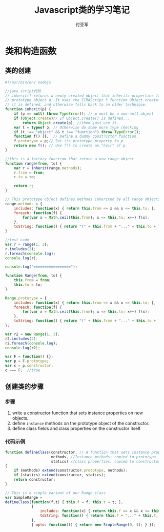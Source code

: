 #+TITLE: Javascript类的学习笔记
#+AUTHOR: 付亚军
#+STARTUP: hidestars


* 类和构造函数

** 类的创建

   #+BEGIN_SRC javascript :tangle test1.js
     #!/usr/bin/env nodejs

     //java script代码
     // inherit() returns a newly created object that inherits properties from the
     // prototype object p. It uses the ECMAScript 5 function Object.create() if
     // it is defined, and otherwise falls back to an older technique.
     function inherit(p) {
         if (p == null) throw TypeError(); // p must be a non-null object
         if (Object.create)// If Object.create() is defined...
             return Object.create(p); //then just use it.
         var t = typeof p; // Otherwise do some more type checking
         if (t !== "object" && t !== "function") throw TypeError();
         function f() {};  // Define a dummy constructor function.
         f.prototype = p;// Set its prototype property to p.
         return new f(); // Use f() to create an "heir" of p.
     }

     //this is a factory function that return a new range object
     function range(from, to) {
         var r = inherit(range.methods);
         r.from = from;
         r.to = to;

         return r;
     }

     // This prototype object defines methods inherited by all range objects.
     range.methods = {
         includes: function(x) { return this.from <= x && x <= this.to; },
         foreach: function(f) {
             for(var x = Math.ceil(this.from); x <= this.to; x++) f(x);
         },
         toString: function() { return "(" + this.from + "..." + this.to + ")"; }
     }

     //test code
     var r = range(1, 3);
     r.includes(2);
     r.foreach(console.log);
     console.log(r);

     console.log("=================");

     function Range(from, to) {
         this.from = from;
         this.to = to;
     }

     Range.prototype = {
         includes: function(x) { return this.from <= x && x <= this.to; },
         foreach: function(f) {
             for(var x = Math.ceil(this.from); x <= this.to; x++) f(x);
         },
         toString: function() { return "(" + this.from + "..." + this.to + ")"; }   
     };

     var r2 = new Range(1, 3);
     r2.includes(2);
     r2.foreach(console.log);
     console.log(r2);

     var F = function() {}; 
     var p = F.prototype;  
     var c = p.constructor;
     c === F;  //true

   #+END_SRC

** 创建类的步骤
*** 步骤
    1. write a constructor function that sets instance properties on
       new objects.
    2. define =instance= methods on the prototype object of the
       constructor.
    3. define class fields and class properties on the constructor
       itself.
*** 代码示例

    #+BEGIN_SRC javascript
      function defineClass(constructor, // A function that sets instance properties
                           methods, //Instance methods: copied to prototype
                           statics) //class properties: copied to constructor
      {
          if (methods) extend(constructor.prototype, methods);
          if (statics) extend(constructor, statics);
          return constructor;
      }

      // This is a simple variant of our Range class
      var SimpleRange =
      defineClass(function(f,t) { this.f = f; this.t = t; },
                  {
                      includes: function(x) { return this.f <= x && x <= this.t;},
                      toString: function() { return this.f + "..." + this.t; }
                  },
                  { upto: function(t) { return new SimpleRange(0, t); } });
    #+END_SRC
